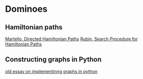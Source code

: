 * Dominoes
** Hamiltonian paths

[[file:p131-martello-directed-hamiltonian.pdf][Martello, Directed Hamiltonian Paths]]
[[file:rubin_search_procedure_hamiltonian_paths.pdf][Rubin, Search Procedure for Hamiltonian Paths]]

** Constructing graphs in Python

[[https://www.python.org/doc/essays/graphs/][old essay on implementinng graphs in python]]
